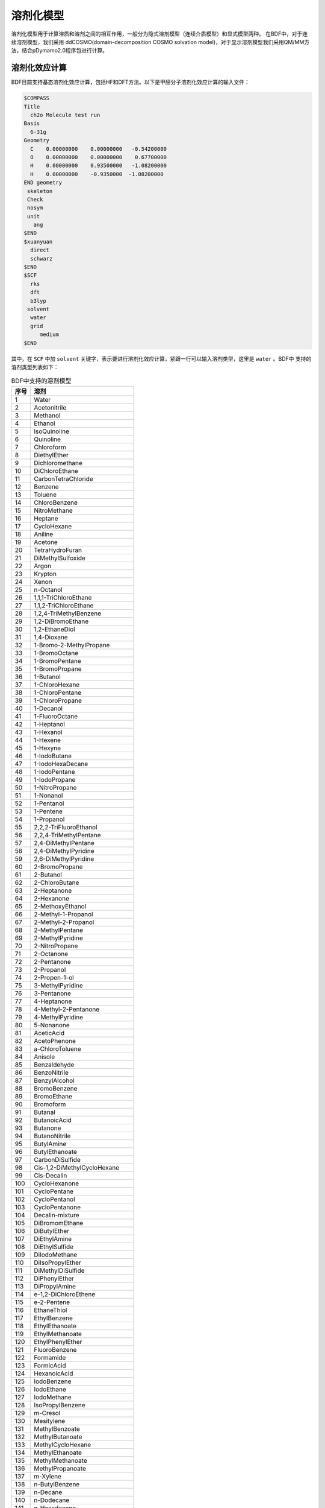 溶剂化模型
================================================

溶剂化模型用于计算溶质和溶剂之间的相互作用，一般分为隐式溶剂模型（连续介质模型）和显式模型两种。 在BDF中，对于连续溶剂模型，我们采用
ddCOSMO(domain-decomposition COSMO solvation model)，对于显示溶剂模型我们采用QM/MM方法，结合pDymamo2.0程序包进行计算。

溶剂化效应计算
------------------------------------------------
BDF目前支持基态溶剂化效应计算，包括HF和DFT方法。以下是甲醛分子溶剂化效应计算的输入文件：

.. code-block:: C

  $COMPASS
  Title
    ch2o Molecule test run
  Basis
    6-31g
  Geometry
    C    0.00000000    0.00000000   -0.54200000
    O    0.00000000    0.00000000    0.67700000
    H    0.00000000    0.93500000   -1.08200000
    H    0.00000000    -0.9350000  -1.08200000
  END geometry
   skeleton
   Check
   nosym
   unit
     ang
  $END
  $xuanyuan
    direct
    schwarz
  $END
  $SCF
    rks
    dft
    b3lyp
   solvent
    water
    grid
       medium
  $END

其中，在 ``SCF`` 中加 ``solvent`` 关键字，表示要进行溶剂化效应计算，紧跟一行可以输入溶剂类型，这里是 ``water`` 。BDF中
支持的溶剂类型列表如下：

.. table:: BDF中支持的溶剂模型
    :widths: auto
 
    ================ ================
     序号               溶剂
    ================ ================
     1                 Water
     2                 Acetonitrile
     3                 Methanol
     4               Ethanol
     5               IsoQuinoline
     6               Quinoline
     7               Chloroform
     8               DiethylEther
     9               Dichloromethane
     10               DiChloroEthane
     11               CarbonTetraChloride
     12               Benzene
     13               Toluene
     14               ChloroBenzene
     15               NitroMethane
     16               Heptane
     17               CycloHexane
     18               Aniline
     19               Acetone
     20               TetraHydroFuran
     21               DiMethylSulfoxide
     22               Argon
     23               Krypton
     24               Xenon
     25               n-Octanol
     26               1,1,1-TriChloroEthane
     27               1,1,2-TriChloroEthane
     28               1,2,4-TriMethylBenzene
     29               1,2-DiBromoEthane
     30               1,2-EthaneDiol
     31               1,4-Dioxane
     32               1-Bromo-2-MethylPropane
     33               1-BromoOctane
     34               1-BromoPentane
     35               1-BromoPropane
     36               1-Butanol
     37               1-ChloroHexane
     38               1-ChloroPentane
     39               1-ChloroPropane
     40               1-Decanol
     41               1-FluoroOctane
     42               1-Heptanol
     43               1-Hexanol
     44               1-Hexene
     45               1-Hexyne
     46               1-IodoButane
     47               1-IodoHexaDecane
     48               1-IodoPentane
     49               1-IodoPropane
     50               1-NitroPropane
     51               1-Nonanol
     52               1-Pentanol
     53               1-Pentene
     54               1-Propanol
     55               2,2,2-TriFluoroEthanol
     56               2,2,4-TriMethylPentane
     57               2,4-DiMethylPentane
     58               2,4-DiMethylPyridine
     59               2,6-DiMethylPyridine
     60               2-BromoPropane
     61               2-Butanol
     62               2-ChloroButane
     63               2-Heptanone
     64               2-Hexanone
     65               2-MethoxyEthanol
     66               2-Methyl-1-Propanol
     67               2-Methyl-2-Propanol
     68               2-MethylPentane
     69               2-MethylPyridine
     70               2-NitroPropane
     71               2-Octanone
     72               2-Pentanone
     73               2-Propanol
     74               2-Propen-1-ol
     75               3-MethylPyridine
     76               3-Pentanone
     77               4-Heptanone
     78               4-Methyl-2-Pentanone
     79               4-MethylPyridine
     80               5-Nonanone
     81               AceticAcid
     82               AcetoPhenone
     83               a-ChloroToluene
     84               Anisole
     85               Benzaldehyde
     86               BenzoNitrile
     87               BenzylAlcohol
     88               BromoBenzene
     89               BromoEthane
     90               Bromoform
     91               Butanal
     92               ButanoicAcid
     93               Butanone
     94               ButanoNitrile
     95               ButylAmine
     96               ButylEthanoate
     97               CarbonDiSulfide
     98               Cis-1,2-DiMethylCycloHexane
     99               Cis-Decalin
     100               CycloHexanone
     101               CycloPentane
     102               CycloPentanol
     103               CycloPentanone
     104               Decalin-mixture
     105               DiBromomEthane
     106               DiButylEther
     107               DiEthylAmine
     108               DiEthylSulfide
     109               DiIodoMethane
     110               DiIsoPropylEther
     111               DiMethylDiSulfide
     112               DiPhenylEther
     113               DiPropylAmine
     114               e-1,2-DiChloroEthene
     115               e-2-Pentene
     116               EthaneThiol
     117               EthylBenzene
     118               EthylEthanoate
     119               EthylMethanoate
     120               EthylPhenylEther
     121               FluoroBenzene
     122               Formamide
     123               FormicAcid
     124               HexanoicAcid
     125               IodoBenzene
     126               IodoEthane
     127               IodoMethane
     128               IsoPropylBenzene
     129               m-Cresol
     130               Mesitylene
     131               MethylBenzoate
     132               MethylButanoate
     133               MethylCycloHexane
     134               MethylEthanoate
     135               MethylMethanoate
     136               MethylPropanoate
     137               m-Xylene
     138               n-ButylBenzene
     139               n-Decane
     140               n-Dodecane
     141               n-Hexadecane
     142               n-Hexane
     143               NitroBenzene
     144               NitroEthane
     145               n-MethylAniline
     146               n-MethylFormamide-mixture
     147               n,n-DiMethylAcetamide
     148               n,n-DiMethylFormamide
     149               n-Nonane
     150               n-Octane
     151               n-Pentadecane
     152               n-Pentane
     153               n-Undecane
     154               o-ChloroToluene
     155               o-Cresol
     156               o-DiChloroBenzene
     157               o-NitroToluene
     158               o-Xylene
     159               Pentanal
     160               PentanoicAcid
     161               PentylAmine
     162               PentylEthanoate
     163               PerFluoroBenzene
     164               p-IsoPropylToluene
     165               Propanal
     166               PropanoicAcid
     167               PropanoNitrile
     168               PropylAmine
     169               PropylEthanoate
     170               p-Xylene
     171               Pyridine
     172               sec-ButylBenzene
     173               tert-ButylBenzene
     174               TetraChloroEthene
     175               TetraHydroThiophene-s,s-dioxide
     176               Tetralin
     177               Thiophene
     178               Thiophenol
     179               trans-Decalin  
     180               TriButylPhosphate
     181               TriChloroEthene
     182               TriEthylAmine
     183               Xylene-mixture
     184               z-1,2-DiChloroEthene
    ================ ================

输入介电常数
--------------------------------------------------------

对于表中没有的溶剂，可以输入介电常数。格式如下：

.. code-block:: python 

  solvent
    user
  dielectric
    78.3553


.. note::

  BDF溶剂化效应目前计算目前只支持能量计算，梯度计算会在近期支持。



